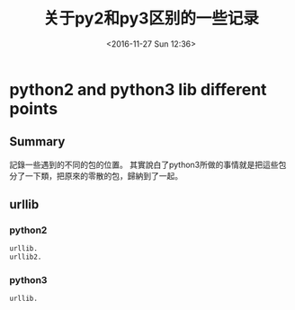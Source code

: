 #+TITLE: 关于py2和py3区别的一些记录
#+DATE: <2016-11-27 Sun 12:36>
#+TAGS: python
#+LAYOUT: post
#+CATEGORIES: tech


* python2 and python3 lib different points
** Summary
記錄一些遇到的不同的包的位置。
其實說白了python3所做的事情就是把這些包分了一下類，把原來的零散的包，歸納到了一起。
** urllib
*** python2
#+begin_src python
urllib.
urllib2.
#+end_src

#+BEGIN_HTML
<!--more-->
#+END_HTML

*** python3
#+begin_src python
urllib.
#+end_src
